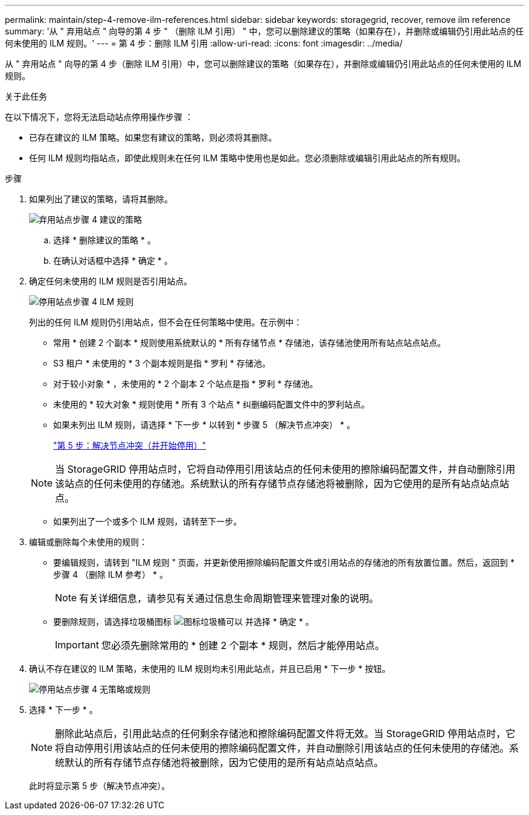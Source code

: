 ---
permalink: maintain/step-4-remove-ilm-references.html 
sidebar: sidebar 
keywords: storagegrid, recover, remove ilm reference 
summary: '从 " 弃用站点 " 向导的第 4 步 " （删除 ILM 引用） " 中，您可以删除建议的策略（如果存在），并删除或编辑仍引用此站点的任何未使用的 ILM 规则。' 
---
= 第 4 步：删除 ILM 引用
:allow-uri-read: 
:icons: font
:imagesdir: ../media/


[role="lead"]
从 " 弃用站点 " 向导的第 4 步（删除 ILM 引用）中，您可以删除建议的策略（如果存在），并删除或编辑仍引用此站点的任何未使用的 ILM 规则。

.关于此任务
在以下情况下，您将无法启动站点停用操作步骤 ：

* 已存在建议的 ILM 策略。如果您有建议的策略，则必须将其删除。
* 任何 ILM 规则均指站点，即使此规则未在任何 ILM 策略中使用也是如此。您必须删除或编辑引用此站点的所有规则。


.步骤
. 如果列出了建议的策略，请将其删除。
+
image::../media/decommission_site_step_4_proposed_policy.png[弃用站点步骤 4 建议的策略]

+
.. 选择 * 删除建议的策略 * 。
.. 在确认对话框中选择 * 确定 * 。


. 确定任何未使用的 ILM 规则是否引用站点。
+
image::../media/decommission_site_step_4_ilm_rules.png[停用站点步骤 4 ILM 规则]

+
列出的任何 ILM 规则仍引用站点，但不会在任何策略中使用。在示例中：

+
** 常用 * 创建 2 个副本 * 规则使用系统默认的 * 所有存储节点 * 存储池，该存储池使用所有站点站点站点。
** S3 租户 * 未使用的 * 3 个副本规则是指 * 罗利 * 存储池。
** 对于较小对象 * ，未使用的 * 2 个副本 2 个站点是指 * 罗利 * 存储池。
** 未使用的 * 较大对象 * 规则使用 * 所有 3 个站点 * 纠删编码配置文件中的罗利站点。
** 如果未列出 ILM 规则，请选择 * 下一步 * 以转到 * 步骤 5 （解决节点冲突） * 。
+
link:step-5-resolve-node-conflicts.html["第 5 步：解决节点冲突（并开始停用）"]

+

NOTE: 当 StorageGRID 停用站点时，它将自动停用引用该站点的任何未使用的擦除编码配置文件，并自动删除引用该站点的任何未使用的存储池。系统默认的所有存储节点存储池将被删除，因为它使用的是所有站点站点站点。

** 如果列出了一个或多个 ILM 规则，请转至下一步。


. 编辑或删除每个未使用的规则：
+
** 要编辑规则，请转到 "ILM 规则 " 页面，并更新使用擦除编码配置文件或引用站点的存储池的所有放置位置。然后，返回到 * 步骤 4 （删除 ILM 参考） * 。
+

NOTE: 有关详细信息，请参见有关通过信息生命周期管理来管理对象的说明。

** 要删除规则，请选择垃圾桶图标 image:../media/icon_trash_can.png["图标垃圾桶可以"] 并选择 * 确定 * 。
+

IMPORTANT: 您必须先删除常用的 * 创建 2 个副本 * 规则，然后才能停用站点。



. 确认不存在建议的 ILM 策略，未使用的 ILM 规则均未引用此站点，并且已启用 * 下一步 * 按钮。
+
image::../media/decommission_site_step_4_no_policy_or_rules.png[停用站点步骤 4 无策略或规则]

. 选择 * 下一步 * 。
+

NOTE: 删除此站点后，引用此站点的任何剩余存储池和擦除编码配置文件将无效。当 StorageGRID 停用站点时，它将自动停用引用该站点的任何未使用的擦除编码配置文件，并自动删除引用该站点的任何未使用的存储池。系统默认的所有存储节点存储池将被删除，因为它使用的是所有站点站点站点。

+
此时将显示第 5 步（解决节点冲突）。



